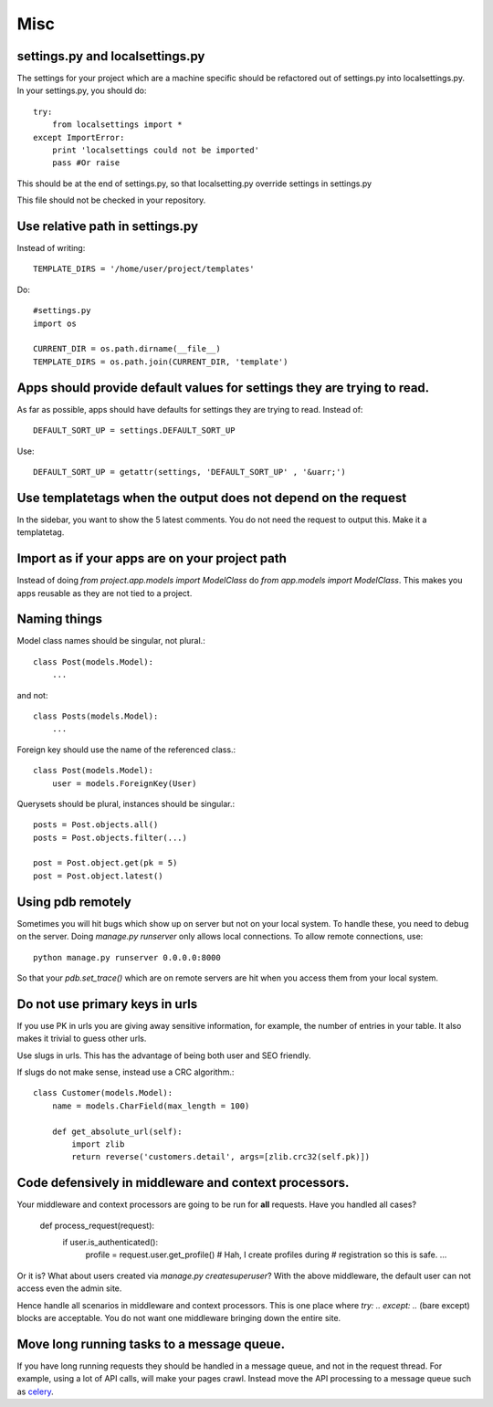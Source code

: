 =================
Misc
=================

settings.py and localsettings.py
------------------------------------
The settings for your project which are a machine specific should be refactored
out of settings.py into localsettings.py. In your settings.py, you should do::

    try:
        from localsettings import *
    except ImportError:
        print 'localsettings could not be imported'
        pass #Or raise
    
This should be at the end of settings.py, so that localsetting.py override
settings in settings.py

This file should not be checked in your repository.

Use relative path in settings.py
--------------------------------------
Instead of writing::

    TEMPLATE_DIRS = '/home/user/project/templates'
    
Do::

    #settings.py
    import os
    
    CURRENT_DIR = os.path.dirname(__file__)
    TEMPLATE_DIRS = os.path.join(CURRENT_DIR, 'template')
    
Apps should provide default values for settings they are trying to read.
---------------------------------------------------------------------------
As far as possible, apps should have defaults for settings they are trying to
read. Instead of::

    DEFAULT_SORT_UP = settings.DEFAULT_SORT_UP

Use::

    DEFAULT_SORT_UP = getattr(settings, 'DEFAULT_SORT_UP' , '&uarr;')



Use templatetags when the output does not depend on the request
-------------------------------------------------------------------
In the sidebar, you want to show the 5 latest comments. You do not need
the request to output this. Make it a templatetag.

Import as if your apps are on your project path
----------------------------------------------------
Instead of doing `from project.app.models import ModelClass` do `from app.models
import ModelClass`. This makes you apps reusable as they are not tied to a project.

Naming things
-----------------

Model class names should be singular, not plural.::

    class Post(models.Model):
        ...

and not::
    
    class Posts(models.Model):
        ...

Foreign key should use the name of the referenced class.::

    class Post(models.Model):
        user = models.ForeignKey(User)
        
Querysets should be plural, instances should be singular.::

    posts = Post.objects.all()
    posts = Post.objects.filter(...)
    
    post = Post.object.get(pk = 5)
    post = Post.object.latest()
    
Using pdb remotely
------------------------
Sometimes you will hit bugs which show up on server but not on your local
system. To handle these, you need to debug on the server. Doing `manage.py
runserver` only allows local connections. To allow remote connections, use::

    python manage.py runserver 0.0.0.0:8000
    
So that your `pdb.set_trace()` which are on remote servers are hit when you access
them from your local system.

Do not use primary keys in urls
-----------------------------------
If you use PK in urls you are giving away sensitive information, for example,
the number of entries in your table. It also makes it trivial to guess other urls.

Use slugs in urls. This has the advantage of being both user and SEO
friendly. 
    
If slugs do not make sense, instead use a CRC algorithm.::

    class Customer(models.Model):
        name = models.CharField(max_length = 100)
        
        def get_absolute_url(self):
            import zlib
            return reverse('customers.detail', args=[zlib.crc32(self.pk)])
            

Code defensively in middleware and context processors.
-----------------------------------------------------------

Your middleware and context processors are going to be run for **all** requests.
Have you handled all cases?

    def process_request(request):
        if user.is_authenticated():
            profile = request.user.get_profile()
            # Hah, I create profiles during
            # registration so this is safe.
            ...


Or it is? What about users created via `manage.py createsuperuser`? With the
above middleware, the default user can not access even the admin site.

Hence handle all scenarios in middleware and context processors. This is one place
where `try: .. except: ..` (bare except) blocks are acceptable. You do not want one
middleware  bringing down the entire site.


Move long running tasks to a message queue.
------------------------------------------------
If you have long running requests they should be handled in a message queue, and not in the request thread. For example, using a lot of API calls, will make your pages crawl. Instead move the API processing to a message queue such as `celery <http://celeryproject.org/>`_.

